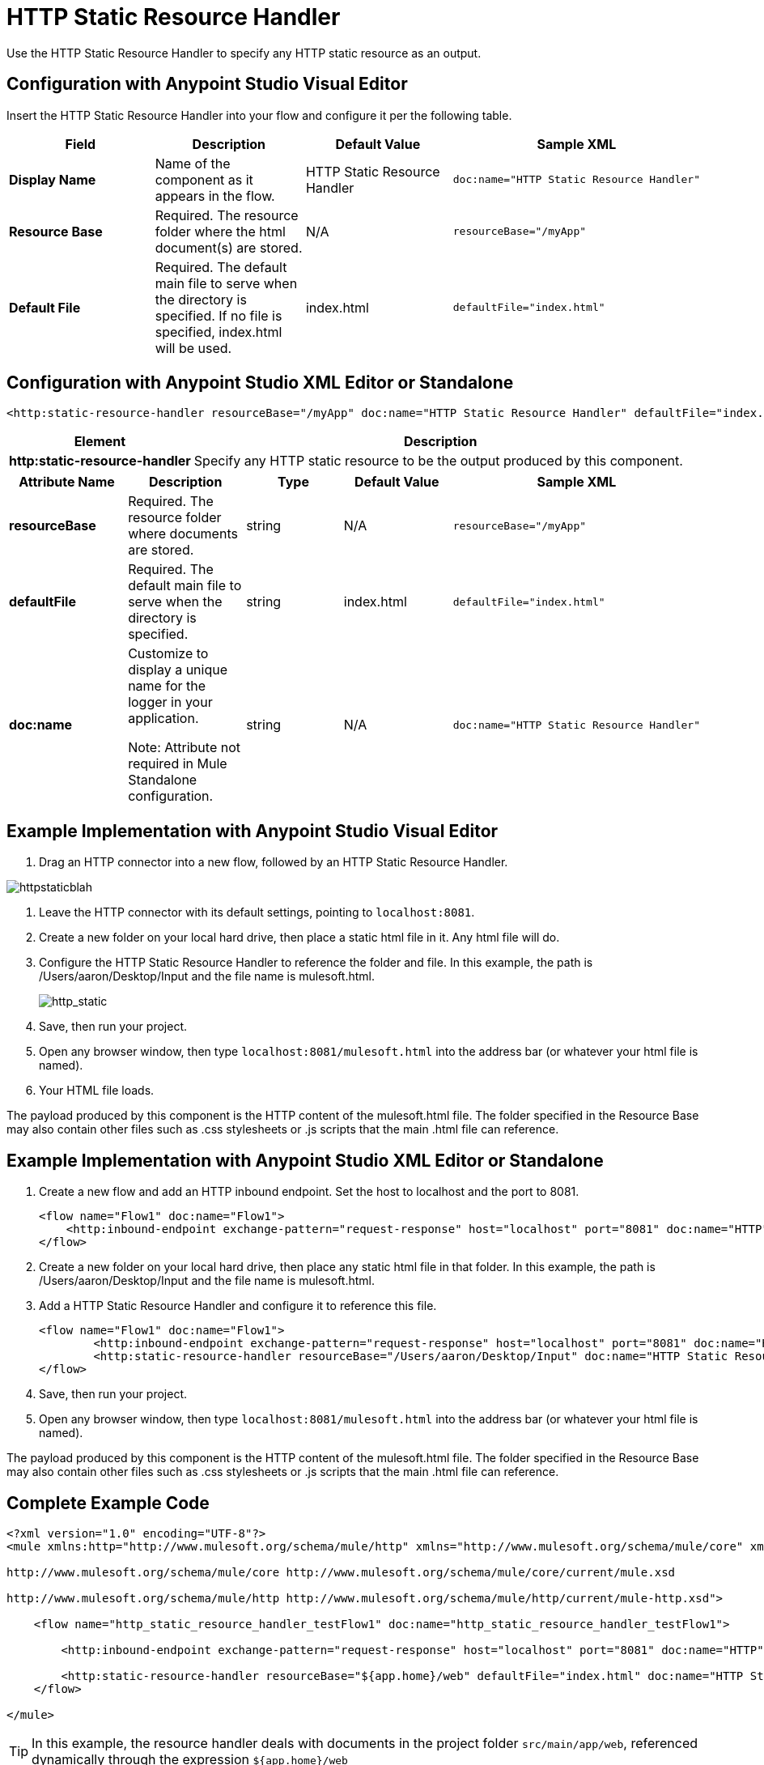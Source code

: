 = HTTP Static Resource Handler
:keywords: anypoint studio, esb, http resource, https resource, rest, raml

Use the HTTP Static Resource Handler to specify any HTTP static resource as an output. 



== Configuration with Anypoint Studio Visual Editor

Insert the HTTP Static Resource Handler into your flow and configure it per the following table.

[%header,cols="4*"]
|===
|Field |Description |Default Value |Sample XML
|*Display Name* |Name of the component as it appears in the flow. |HTTP Static Resource Handler a|
[source,xml, linenums]
----
doc:name="HTTP Static Resource Handler"
----
|*Resource Base* |Required. The resource folder where the html document(s) are stored. |N/A a|
[source,xml, linenums]
----
resourceBase="/myApp"
----
|*Default File* |Required. The default main file to serve when the directory is specified. If no file is specified, index.html will be used. |index.html a|
[source,xml, linenums]
----
defaultFile="index.html"
----
|===

== Configuration with Anypoint Studio XML Editor or Standalone

[source,xml, linenums]
----
<http:static-resource-handler resourceBase="/myApp" doc:name="HTTP Static Resource Handler" defaultFile="index.html"/>
----

[%header%autowidth.spread]
|===
|Element |Description
|*http:static-resource-handler* |Specify any HTTP static resource to be the output produced by this component. 
|===

[%header,cols="5*"]
|===
|Attribute Name |Description |Type |Default Value |Sample XML
|*resourceBase* |Required. The resource folder where documents are stored. |string |N/A a|
[source,xml, linenums]
----
resourceBase="/myApp"
----
|*defaultFile* |Required. The default main file to serve when the directory is specified. |string |index.html a|
[source,xml, linenums]
----
defaultFile="index.html"
----
|*doc:name* a|
Customize to display a unique name for the logger in your application.

Note: Attribute not required in Mule Standalone configuration.

|string |N/A a|
[source,xml, linenums]
----
doc:name="HTTP Static Resource Handler"
----
|===


== Example Implementation with Anypoint Studio Visual Editor

. Drag an HTTP connector into a new flow, followed by an HTTP Static Resource Handler.

image:httpstaticblah.png[httpstaticblah]

. Leave the HTTP connector with its default settings, pointing to `localhost:8081`.
. Create a new folder on your local hard drive, then place a static html file in it. Any html file will do.

. Configure the HTTP Static Resource Handler to reference the folder and file. In this example, the path is /Users/aaron/Desktop/Input and the file name is mulesoft.html. +

+
image:http_static.png[http_static] +
. Save, then run your project.
. Open any browser window, then type `localhost:8081/mulesoft.html` into the address bar (or whatever your html file is named). 
. Your HTML file loads.

The payload produced by this component is the HTTP content of the mulesoft.html file. The folder specified in the Resource Base may also contain other files such as .css stylesheets or .js scripts that the main .html file can reference.

== Example Implementation with Anypoint Studio XML Editor or Standalone

. Create a new flow and add an HTTP inbound endpoint. Set the host to localhost and the port to 8081.
+
[source,xml, linenums]
----
<flow name="Flow1" doc:name="Flow1">
    <http:inbound-endpoint exchange-pattern="request-response" host="localhost" port="8081" doc:name="HTTP"/>
</flow>
----
+
. Create a new folder on your local hard drive, then place any static html file in that folder. In this example, the path is /Users/aaron/Desktop/Input and the file name is mulesoft.html.
. Add a HTTP Static Resource Handler and configure it to reference this file.
+
[source,xml, linenums]
----
<flow name="Flow1" doc:name="Flow1">
        <http:inbound-endpoint exchange-pattern="request-response" host="localhost" port="8081" doc:name="HTTP"/>
        <http:static-resource-handler resourceBase="/Users/aaron/Desktop/Input" doc:name="HTTP Static Resource Handler" defaultFile="mulesoft.html"/>
</flow>
----
+
. Save, then run your project.
. Open any browser window, then type `localhost:8081/mulesoft.html` into the address bar (or whatever your html file is named).

The payload produced by this component is the HTTP content of the mulesoft.html file. The folder specified in the Resource Base may also contain other files such as .css stylesheets or .js scripts that the main .html file can reference.


== Complete Example Code

[source,xml, linenums]
----
<?xml version="1.0" encoding="UTF-8"?>
<mule xmlns:http="http://www.mulesoft.org/schema/mule/http" xmlns="http://www.mulesoft.org/schema/mule/core" xmlns:doc="http://www.mulesoft.org/schema/mule/documentation" xmlns:spring="http://www.springframework.org/schema/beans" xmlns:xsi="http://www.w3.org/2001/XMLSchema-instance" xsi:schemaLocation="http://www.springframework.org/schema/beans http://www.springframework.org/schema/beans/spring-beans-current.xsd

http://www.mulesoft.org/schema/mule/core http://www.mulesoft.org/schema/mule/core/current/mule.xsd

http://www.mulesoft.org/schema/mule/http http://www.mulesoft.org/schema/mule/http/current/mule-http.xsd">

    <flow name="http_static_resource_handler_testFlow1" doc:name="http_static_resource_handler_testFlow1">

        <http:inbound-endpoint exchange-pattern="request-response" host="localhost" port="8081" doc:name="HTTP"/>

        <http:static-resource-handler resourceBase="${app.home}/web" defaultFile="index.html" doc:name="HTTP Static Resource Handler"/>
    </flow>

</mule>
----

[TIP]
In this example, the resource handler deals with documents in the project folder `src/main/app/web`, referenced dynamically through the expression `${app.home}/web`

== See Also

* Add some link:/mule-user-guide/v/3.6/choice-flow-control-reference[conditional logic] to your flow link:/mule-user-guide/v/3.6/routers[routers].
